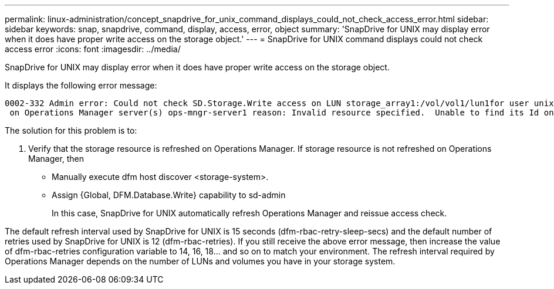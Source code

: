 ---
permalink: linux-administration/concept_snapdrive_for_unix_command_displays_could_not_check_access_error.html
sidebar: sidebar
keywords: snap, snapdrive, command, display, access, error, object
summary: 'SnapDrive for UNIX may display error when it does have proper write access on the storage object.'
---
= SnapDrive for UNIX command displays could not check access error
:icons: font
:imagesdir: ../media/

[.lead]
SnapDrive for UNIX may display error when it does have proper write access on the storage object.

It displays the following error message:

----
0002-332 Admin error: Could not check SD.Storage.Write access on LUN storage_array1:/vol/vol1/lun1for user unix-host\root
 on Operations Manager server(s) ops-mngr-server1 reason: Invalid resource specified.  Unable to find its Id on Operations Manager server ops-mngr-server1
----

The solution for this problem is to:

. Verify that the storage resource is refreshed on Operations Manager. If storage resource is not refreshed on Operations Manager, then
 ** Manually execute dfm host discover <storage-system>.
 ** Assign {Global, DFM.Database.Write} capability to sd-admin
+
In this case, SnapDrive for UNIX automatically refresh Operations Manager and reissue access check.

The default refresh interval used by SnapDrive for UNIX is 15 seconds (dfm-rbac-retry-sleep-secs) and the default number of retries used by SnapDrive for UNIX is 12 (dfm-rbac-retries). If you still receive the above error message, then increase the value of dfm-rbac-retries configuration variable to 14, 16, 18... and so on to match your environment. The refresh interval required by Operations Manager depends on the number of LUNs and volumes you have in your storage system.
